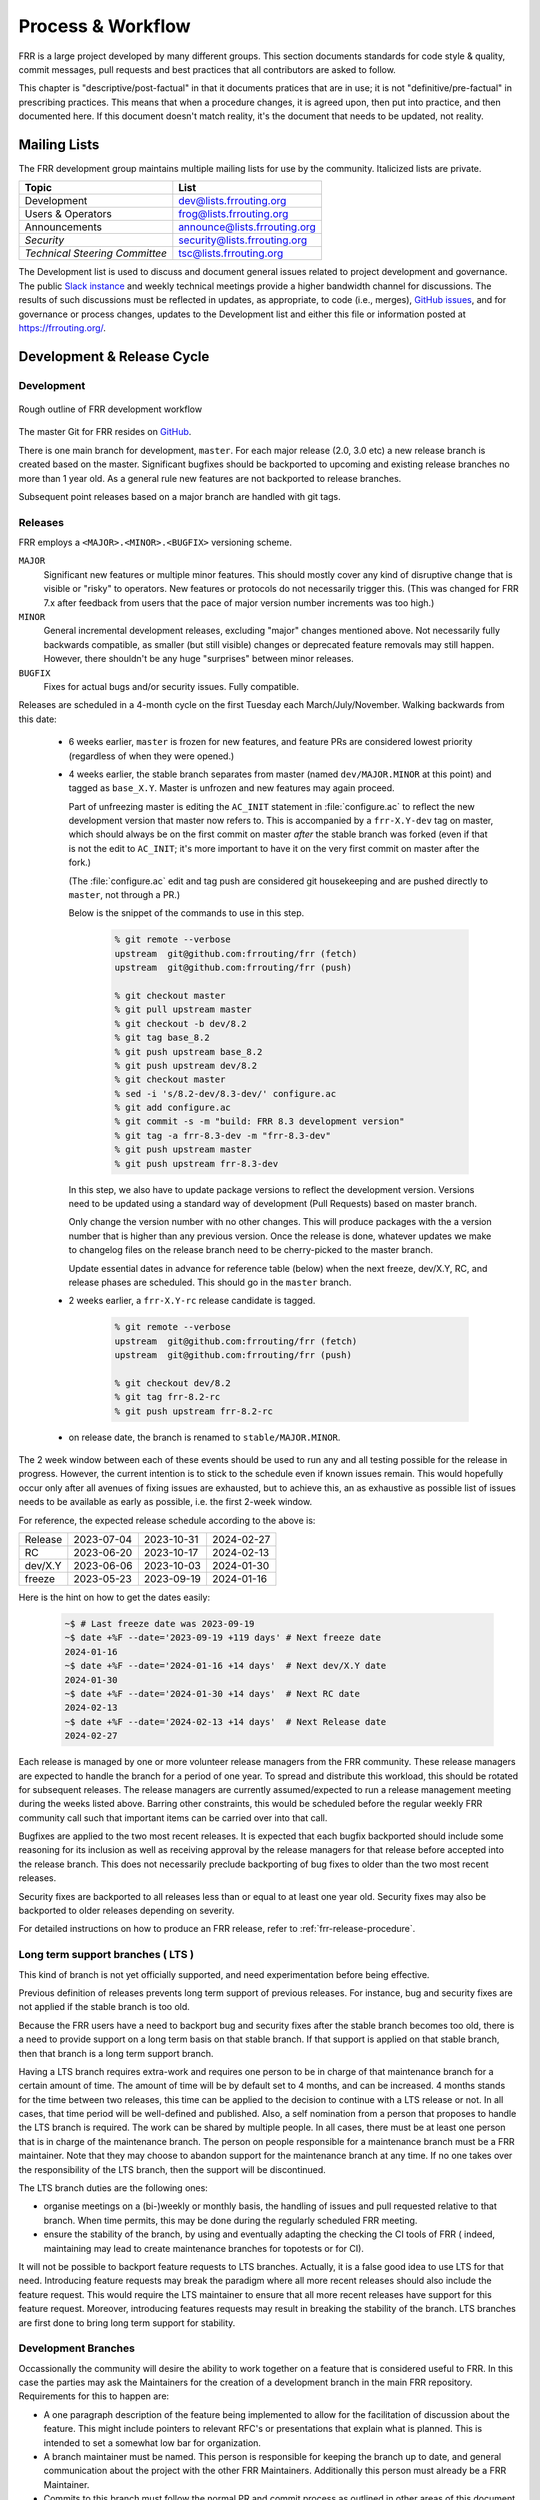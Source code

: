 .. _process-and-workflow:

*******************
Process & Workflow
*******************

.. highlight:: none

FRR is a large project developed by many different groups. This section
documents standards for code style & quality, commit messages, pull requests
and best practices that all contributors are asked to follow.

This chapter is "descriptive/post-factual" in that it documents pratices that
are in use; it is not "definitive/pre-factual" in prescribing practices. This
means that when a procedure changes, it is agreed upon, then put into practice,
and then documented here. If this document doesn't match reality, it's the
document that needs to be updated, not reality.

Mailing Lists
=============

The FRR development group maintains multiple mailing lists for use by the
community. Italicized lists are private.

+----------------------------------+--------------------------------+
| Topic                            | List                           |
+==================================+================================+
| Development                      | dev@lists.frrouting.org        |
+----------------------------------+--------------------------------+
| Users & Operators                | frog@lists.frrouting.org       |
+----------------------------------+--------------------------------+
| Announcements                    | announce@lists.frrouting.org   |
+----------------------------------+--------------------------------+
| *Security*                       | security@lists.frrouting.org   |
+----------------------------------+--------------------------------+
| *Technical Steering Committee*   | tsc@lists.frrouting.org        |
+----------------------------------+--------------------------------+

The Development list is used to discuss and document general issues related to
project development and governance. The public
`Slack instance <https://frrouting.slack.com>`_ and weekly technical meetings
provide a higher bandwidth channel for discussions.  The results of such
discussions must be reflected in updates, as appropriate, to code (i.e.,
merges), `GitHub issues`_, and for governance or process changes, updates to
the Development list and either this file or information posted at
https://frrouting.org/.

Development & Release Cycle
===========================

Development
-----------

.. figure:: ../figures/git_branches.png
   :align: center
   :scale: 55%
   :alt: Merging Git branches into a central trunk

   Rough outline of FRR development workflow

The master Git for FRR resides on `GitHub`_.

There is one main branch for development, ``master``. For each major release
(2.0, 3.0 etc) a new release branch is created based on the master. Significant
bugfixes should be backported to upcoming and existing release branches no more
than 1 year old. As a general rule new features are not backported to release
branches.

Subsequent point releases based on a major branch are handled with git tags.

Releases
--------
FRR employs a ``<MAJOR>.<MINOR>.<BUGFIX>`` versioning scheme.

``MAJOR``
   Significant new features or multiple minor features. This should mostly
   cover any kind of disruptive change that is visible or "risky" to operators.
   New features or protocols do not necessarily trigger this. (This was changed
   for FRR 7.x after feedback from users that the pace of major version number
   increments was too high.)

``MINOR``
   General incremental development releases, excluding "major" changes
   mentioned above.  Not necessarily fully backwards compatible, as smaller
   (but still visible) changes or deprecated feature removals may still happen.
   However, there shouldn't be any huge "surprises" between minor releases.

``BUGFIX``
   Fixes for actual bugs and/or security issues.  Fully compatible.

Releases are scheduled in a 4-month cycle on the first Tuesday each
March/July/November.  Walking backwards from this date:

 - 6 weeks earlier, ``master`` is frozen for new features, and feature PRs
   are considered lowest priority (regardless of when they were opened.)

 - 4 weeks earlier, the stable branch separates from master (named
   ``dev/MAJOR.MINOR`` at this point) and tagged as ``base_X.Y``.
   Master is unfrozen and new features may again proceed.

   Part of unfreezing master is editing the ``AC_INIT`` statement in
   :file:`configure.ac` to reflect the new development version that master
   now refers to.  This is accompanied by a ``frr-X.Y-dev`` tag on master,
   which should always be on the first commit on master *after* the stable
   branch was forked (even if that is not the edit to ``AC_INIT``; it's more
   important to have it on the very first commit on master after the fork.)

   (The :file:`configure.ac` edit and tag push are considered git housekeeping
   and are pushed directly to ``master``, not through a PR.)

   Below is the snippet of the commands to use in this step.

     .. code-block:: console

        % git remote --verbose
        upstream  git@github.com:frrouting/frr (fetch)
        upstream  git@github.com:frrouting/frr (push)

        % git checkout master
        % git pull upstream master
        % git checkout -b dev/8.2
        % git tag base_8.2
        % git push upstream base_8.2
        % git push upstream dev/8.2
        % git checkout master
        % sed -i 's/8.2-dev/8.3-dev/' configure.ac
        % git add configure.ac
        % git commit -s -m "build: FRR 8.3 development version"
        % git tag -a frr-8.3-dev -m "frr-8.3-dev"
        % git push upstream master
        % git push upstream frr-8.3-dev

   In this step, we also have to update package versions to reflect
   the development version. Versions need to be updated using
   a standard way of development (Pull Requests) based on master branch.

   Only change the version number with no other changes. This will produce
   packages with the a version number that is higher than any previous
   version. Once the release is done, whatever updates we make to changelog
   files on the release branch need to be cherry-picked to the master branch.

   Update essential dates in advance for reference table (below) when
   the next freeze, dev/X.Y, RC, and release phases are scheduled. This should
   go in the ``master`` branch.

 - 2 weeks earlier, a ``frr-X.Y-rc`` release candidate is tagged.

     .. code-block:: console

        % git remote --verbose
        upstream  git@github.com:frrouting/frr (fetch)
        upstream  git@github.com:frrouting/frr (push)

        % git checkout dev/8.2
        % git tag frr-8.2-rc
        % git push upstream frr-8.2-rc

 - on release date, the branch is renamed to ``stable/MAJOR.MINOR``.

The 2 week window between each of these events should be used to run any and
all testing possible for the release in progress.  However, the current
intention is to stick to the schedule even if known issues remain.  This would
hopefully occur only after all avenues of fixing issues are exhausted, but to
achieve this, an as exhaustive as possible list of issues needs to be available
as early as possible, i.e. the first 2-week window.

For reference, the expected release schedule according to the above is:

+---------+------------+------------+------------+
| Release | 2023-07-04 | 2023-10-31 | 2024-02-27 |
+---------+------------+------------+------------+
| RC      | 2023-06-20 | 2023-10-17 | 2024-02-13 |
+---------+------------+------------+------------+
| dev/X.Y | 2023-06-06 | 2023-10-03 | 2024-01-30 |
+---------+------------+------------+------------+
| freeze  | 2023-05-23 | 2023-09-19 | 2024-01-16 |
+---------+------------+------------+------------+

Here is the hint on how to get the dates easily:

   .. code-block:: console

      ~$ # Last freeze date was 2023-09-19
      ~$ date +%F --date='2023-09-19 +119 days' # Next freeze date
      2024-01-16
      ~$ date +%F --date='2024-01-16 +14 days'  # Next dev/X.Y date
      2024-01-30
      ~$ date +%F --date='2024-01-30 +14 days'  # Next RC date
      2024-02-13
      ~$ date +%F --date='2024-02-13 +14 days'  # Next Release date
      2024-02-27

Each release is managed by one or more volunteer release managers from the FRR
community.  These release managers are expected to handle the branch for a period
of one year.  To spread and distribute this workload, this should be rotated for
subsequent releases.  The release managers are currently assumed/expected to
run a release management meeting during the weeks listed above.  Barring other
constraints, this would be scheduled before the regular weekly FRR community
call such that important items can be carried over into that call.

Bugfixes are applied to the two most recent releases.  It is expected that
each bugfix backported should include some reasoning for its inclusion
as well as receiving approval by the release managers for that release before
accepted into the release branch.  This does not necessarily preclude backporting of
bug fixes to older than the two most recent releases.

Security fixes are backported to all releases less than or equal to at least one
year old. Security fixes may also be backported to older releases depending on
severity.

For detailed instructions on how to produce an FRR release, refer to
:ref:`frr-release-procedure`.


Long term support branches ( LTS )
-----------------------------------------

This kind of branch is not yet officially supported, and need experimentation
before being effective.

Previous definition of releases prevents long term support of previous releases.
For instance, bug and security fixes are not applied if the stable branch is too
old.

Because the FRR users have a need to backport bug and security fixes after the
stable branch becomes too old, there is a need to provide support on a long term
basis on that stable branch. If that support is applied on that stable branch,
then that branch is a long term support branch.

Having a LTS branch requires extra-work and requires one person to be in charge
of that maintenance branch for a certain amount of time. The amount of time will
be by default set to 4 months, and can be increased. 4 months stands for the time
between two releases, this time can be applied to the decision to continue with a
LTS release or not. In all cases, that time period will be well-defined and
published. Also, a self nomination from a person that proposes to handle the LTS
branch is required. The work can be shared by multiple people. In all cases, there
must be at least one person that is in charge of the maintenance branch. The person
on people responsible for a maintenance branch must be a FRR maintainer. Note that
they may choose to abandon support for the maintenance branch at any time. If
no one takes over the responsibility of the LTS branch, then the support will be
discontinued.

The LTS branch duties are the following ones:

- organise meetings on a (bi-)weekly or monthly basis, the handling of issues
  and pull requested relative to that branch. When time permits, this may be done
  during the regularly scheduled FRR meeting.

- ensure the stability of the branch, by using and eventually adapting the
  checking the CI tools of FRR ( indeed, maintaining may lead to create
  maintenance branches for topotests or for CI).

It will not be possible to backport feature requests to LTS branches. Actually, it
is a false good idea to use LTS for that need. Introducing feature requests may
break the paradigm where all more recent releases should also include the feature
request. This would require the LTS maintainer to ensure that all more recent
releases have support for this feature request. Moreover, introducing features
requests may result in breaking the stability of the branch. LTS branches are first
done to bring long term support for stability.

Development Branches
--------------------

Occassionally the community will desire the ability to work together
on a feature that is considered useful to FRR.  In this case the
parties may ask the Maintainers for the creation of a development
branch in the main FRR repository.  Requirements for this to happen
are:

- A one paragraph description of the feature being implemented to
  allow for the facilitation of discussion about the feature.  This
  might include pointers to relevant RFC's or presentations that
  explain what is planned.  This is intended to set a somewhat
  low bar for organization.
- A branch maintainer must be named.  This person is responsible for
  keeping the branch up to date, and general communication about the
  project with the other FRR Maintainers.  Additionally this person
  must already be a FRR Maintainer.
- Commits to this branch must follow the normal PR and commit process
  as outlined in other areas of this document.  The goal of this is
  to prevent the current state where large features are submitted
  and are so large they are difficult to review.

After a development branch has completed the work together, a final
review can be made and the branch merged into master.  If a development
branch is becomes un-maintained or not being actively worked on after
three months then the Maintainers can decide to remove the branch.

Debian Branches
---------------

The Debian project contains "official" packages for FRR.  While FRR
Maintainers may participate in creating these, it is entirely the Debian
project's decision what to ship and how to work on this.

As a courtesy and for FRR's benefit, this packaging work is currently visible
in git branches named ``debian/*`` on the main FRR git repository.  These
branches are for the exclusive use by people involved in Debian packaging work
for FRR.  Direct commit access may be handed out and FRR git rules (review,
testing, etc.) do not apply.  Do not push to these branches without talking
to the people noted under ``Maintainer:`` and ``Uploaders:`` in
``debian/control`` on the target branch -- even if you are a FRR Maintainer.

Changelog
---------
The changelog will be the base for the release notes. A changelog entry for
your changes is usually not required and will be added based on your commit
messages by the maintainers. However, you are free to include an update to the
changelog with some better description.

Accords: non-code community consensus
=====================================

The FRR repository has a place for "accords" - these are items of
consideration for FRR that influence how we work as a community, but either
haven't resulted in code *yet*, or may *never* result in code being written.
They are placed in the ``doc/accords/`` directory.

The general idea is to simply pass small blurbs of text through our normal PR
procedures, giving them the same visibility, comment and review mechanisms as
code PRs - and changing them later is another PR.  Please refer to the README
file in ``doc/accords/`` for further details.  The file names of items in that
directory are hopefully helpful in determining whether some of them might be
relevant to your work.

Submitting Patches and Enhancements
===================================

FRR accepts patches using GitHub pull requests.

The base branch for new contributions and non-critical bug fixes should be
``master``. Please ensure your pull request is based on this branch when you
submit it.

Code submitted by pull request will be automatically tested by one or more CI
systems. Once the automated tests succeed, other developers will review your
code for quality and correctness. After any concerns are resolved, your code
will be merged into the branch it was submitted against.

The title of the pull request should provide a high level technical
summary of the included patches.  The description should provide
additional details that will help the reviewer to understand the context
of the included patches.

Squash commits
--------------

Before merging make sure a PR has squashed the following kinds of commits:

- Fixes/review feedback
- Typos
- Merges and rebases
- Work in progress

This helps to automatically generate human-readable changelog messages.

Commit Guidelines
-----------------

There is a built-in commit linter. Basic rules:

- Commit messages must be prefixed with the name of the changed subsystem, followed
  by a colon and a space and start with an imperative verb.

   `Check <https://github.com/FRRouting/frr/tree/master/.github/commitlint.config.js>`_ all
   the supported subsystems.

- Commit messages must not end with a period ``.``

Why was my pull request closed?
-------------------------------

Pull requests older than 180 days will be closed. Exceptions can be made for
pull requests that have active review comments, or that are awaiting other
dependent pull requests. Closed pull requests are easy to recreate, and little
work is lost by closing a pull request that subsequently needs to be reopened.

We want to limit the total number of pull requests in flight to:

- Maintain a clean project
- Remove old pull requests that would be difficult to rebase as the underlying code has changed over time
- Encourage code velocity

.. _license-for-contributions:

License for Contributions
-------------------------
FRR is under a “GPLv2 or later” license. Any code submitted must be released
under the same license (preferred) or any license which allows redistribution
under this GPLv2 license (eg MIT License).
It is forbidden to push any code that prevents from using GPLv3 license. This
becomes a community rule, as FRR produces binaries that links with Apache 2.0
libraries. Apache 2.0 and GPLv2 license are incompatible, if put together.
Please see `<http://www.apache.org/licenses/GPL-compatibility.html>`_ for
more information. This rule guarantees the user to distribute FRR binary code
without any licensing issues.

Pre-submission Checklist
------------------------
-  Format code (see `Code Formatting <#code-formatting>`__)
-  Verify and acknowledge license (see :ref:`license-for-contributions`)
-  Ensure you have properly signed off (see :ref:`signing-off`)
-  Test building with various configurations:

   -  ``buildtest.sh``

-  Verify building source distribution:

   -  ``make dist`` (and try rebuilding from the resulting tar file)

-  Run unit tests:

   -  ``make test``

- In the case of a major new feature or other significant change, document
  plans for continued maintenance of the feature.  In addition it is a
  requirement that automated testing must be written that exercises
  the new feature within our existing CI infrastructure.  Also the
  addition of automated testing to cover any pull request is encouraged.

- All new code must use the current latest version of acceptable code.

   - If a daemon is converted to YANG, then new code must use YANG.
   - DEFPY's must be used for new cli
   - Typesafe lists must be used
   - printf formatting changes must be used

.. _signing-off:

Signing Off
-----------
Code submitted to FRR must be signed off. We have the same requirements for
using the signed-off-by process as the Linux kernel. In short, you must include
a ``Signed-off-by`` tag in every patch.

An easy way to do this is to use ``git commit -s`` where ``-s`` will automatically
append a signed-off line to the end of your commit message. Also, if you commit
and forgot to add the line you can use ``git commit --amend -s`` to add the
signed-off line to the last commit.

``Signed-off-by`` is a developer's certification that they have the right to
submit the patch for inclusion into the project. It is an agreement to the
:ref:`Developer's Certificate of Origin <developers-certificate-of-origin>`.
Code without a proper ``Signed-off-by`` line cannot and will not be merged.

If you are unfamiliar with this process, you should read the
`official policy at kernel.org <https://www.kernel.org/doc/html/latest/process/submitting-patches.html>`_.
You might also find
`this article <http://www.linuxfoundation.org/content/how-participate-linux-community-0>`_
about participating in the Linux community on the Linux Foundation website to
be a helpful resource.

.. _developers-certificate-of-origin:

In short, when you sign off on a commit, you assert your agreement to all of
the following::

   Developer's Certificate of Origin 1.1

   By making a contribution to this project, I certify that:

   (a) The contribution was created in whole or in part by me and I
       have the right to submit it under the open source license
       indicated in the file; or

   (b) The contribution is based upon previous work that, to the best
       of my knowledge, is covered under an appropriate open source
       license and I have the right under that license to submit that
       work with modifications, whether created in whole or in part by
       me, under the same open source license (unless I am permitted to
       submit under a different license), as indicated in the file; or

   (c) The contribution was provided directly to me by some other
       person who certified (a), (b) or (c) and I have not modified it.

   (d) I understand and agree that this project and the contribution
       are public and that a record of the contribution (including all
       personal information I submit with it, including my sign-off) is
       maintained indefinitely and may be redistributed consistent with
       this project or the open source license(s) involved.

After Submitting Your Changes
-----------------------------

-  Watch for Continuous Integration (CI) test results

   -  You should automatically receive an email with the test results
      within less than 2 hrs of the submission. If you don’t get the
      email, then check status on the GitHub pull request.
   -  Please notify the development mailing list if you think something
      doesn't work.

-  If the tests failed:

   -  In general, expect the community to ignore the submission until
      the tests pass.
   -  It is up to you to fix and resubmit.

      -  This includes fixing existing unit (“make test”) tests if your
         changes broke or changed them.
      -  It also includes fixing distribution packages for the failing
         platforms (ie if new libraries are required).
      -  Feel free to ask for help on the development list.

   -  Go back to the submission process and repeat until the tests pass.

-  If the tests pass:

   -  Wait for reviewers. Someone will review your code or be assigned
      to review your code.
   -  Respond to any comments or concerns the reviewer has.  Use e-mail or
      add a comment via github to respond or to let the reviewer know how
      their comment or concern is addressed.
   -  An author must never delete or manually dismiss someone else's comments
      or review.  (A review may be overridden by agreement in the weekly
      technical meeting.)
   -  When you have addressed someone's review comments, please click the
      "re-request review" button (in the top-right corner of the PR page, next
      to the reviewer's name, an icon that looks like "reload")
   -  The responsibility for keeping a PR moving rests with the author at
      least as long as there are either negative CI results or negative review
      comments.  If you forget to mark a review comment as addressed (by
      clicking re-request review), the reviewer may very well not notice and
      won't come back to your PR.
   -  Automatically generated comments, e.g., those generated by CI systems,
      may be deleted by authors and others when such comments are not the most
      recent results from that automated comment source.
   -  After all comments and concerns are addressed, expect your patch
      to be merged.

-  Watch out for questions on the mailing list. At this time there will
   be a manual code review and further (longer) tests by various
   community members.
-  Your submission is done once it is merged to the master branch.

Programming Languages, Tools and Libraries
==========================================

The core of FRR is written in C (gcc or clang supported) and makes
use of GNU compiler extensions. Additionally, the CLI generation
tool, `clippy`, requires Python. A few other non-essential scripts are
implemented in Perl and Python. FRR requires the following tools
to build distribution packages: automake, autoconf, texinfo, libtool and
gawk and various libraries (i.e. libpam and libjson-c).

If your contribution requires a new library or other tool, then please
highlight this in your description of the change. Also make sure it’s
supported by all FRR platform OSes or provide a way to build
without the library (potentially without the new feature) on the other
platforms.

Documentation should be written in reStructuredText. Sphinx extensions may be
utilized but pure ReST is preferred where possible. See
:ref:`documentation`.

Use of C++
----------

While C++ is not accepted for core components of FRR, extensions, modules or
other distinct components may want to use C++ and include FRR header files.
There is no requirement on contributors to work to retain C++ compatibility,
but fixes for C++ compatibility are welcome.

This implies that the burden of work to keep C++ compatibility is placed with
the people who need it, and they may provide it at their leisure to the extent
it is useful to them.  So, if only a subset of header files, or even parts of
a header file are made available to C++, this is perfectly fine.

Code Reviews
============

Code quality is paramount for any large program. Consequently we require
reviews of all submitted patches by at least one person other than the
submitter before the patch is merged.

Because of the nature of the software, FRR's maintainer list (i.e. those with
commit permissions) tends to contain employees / members of various
organizations. In order to prevent conflicts of interest, we use an honor
system in which submissions from an individual representing one company should
be merged by someone unaffiliated with that company.

Guidelines for code review
--------------------------

- As a rule of thumb, the depth of the review should be proportional to the
  scope and / or impact of the patch.

- Anyone may review a patch.

- When using GitHub reviews, marking "Approve" on a code review indicates
  willingness to merge the PR.

- For individuals with merge rights, marking "Changes requested" is equivalent
  to a NAK.

- For a PR you marked with "Changes requested", please respond to updates in a
  timely manner to avoid impeding the flow of development.

- Rejected or obsolete PRs are generally closed by the submitter based
  on requests and/or agreement captured in a PR comment.  The comment
  may originate with a reviewer or document agreement reached on Slack,
  the Development mailing list, or the weekly technical meeting.

- Reviewers may ask for new automated testing if they feel that the
  code change is large enough/significant enough to warrant such
  a requirement.

For project members with merge permissions, the following patterns have
emerged:

- a PR with any reviews requesting changes may not be merged.

- a PR with any negative CI result may not be merged.

- an open "yellow" review mark ("review requested, but not done") should be
  given some time (a few days up to weeks, depending on the size of the PR),
  but is not a merge blocker.

- a "textbubble" review mark ("review comments, but not positive/negative")
  should be read through but is not a merge blocker.

- non-trivial PRs are generally given some time (again depending on the size)
  for people to mark an interest in reviewing.  Trivial PRs may be merged
  immediately when CI is green.


Coding Practices & Style
========================

Commit messages
---------------

Commit messages should be formatted in the same way as Linux kernel
commit messages. The format is roughly::

    dir: short summary

    extended summary

``dir`` should be the top level source directory under which the change was
made. For example, a change in :file:`bgpd/rfapi` would be formatted as::

   bgpd: short summary

   ...

The first line should be no longer than 50 characters. Subsequent lines should
be wrapped to 72 characters.

The purpose of commit messages is to briefly summarize what the commit is
changing. Therefore, the extended summary portion should be in the form of an
English paragraph. Brief examples of program output are acceptable but if
present should be short (on the order of 10 lines) and clearly demonstrate what
has changed. The goal should be that someone with only passing familiarity with
the code in question can understand what is being changed.

Commit messages consisting entirely of program output are *unacceptable*. These
do not describe the behavior changed. For example, putting VTYSH output or the
result of test runs as the sole content of commit messages is unacceptable.

You must also sign off on your commit.

.. seealso:: :ref:`signing-off`


Source File Header
------------------

New files must have a copyright header (see :ref:`license-for-contributions`
above) added to the file. The header should be:

.. code-block:: c

    // SPDX-License-Identifier: GPL-2.0-or-later
    /*
     * Title/Function of file
     * Copyright (C) YEAR  Author’s Name
     */

    #include <zebra.h>

A ``SPDX-License-Identifier`` header is required in all source files, i.e.
``.c``, ``.h``, ``.cpp`` and ``.py`` files.  The license boilerplate should be
removed in these files.  Some existing files are missing this header, this is
slowly being fixed.

A ``SPDX-License-Identifier`` header *and* the full license boilerplate is
required in schema definition files, i.e. ``.yang`` and ``.proto``.  The
rationale for this is that these files are likely to be individually copied to
places outside FRR, and having only the SPDX header would become a "dangling
pointer".

.. warning::

   **DO NOT REMOVE A "Copyright" LINE OR AUTHOR NAME, EVER.**

   **DO NOT APPLY AN SPDX HEADER WHEN THE LICENSE IS UNCLEAR, UNLESS YOU HAVE
   CHECKED WITH *ALL* SIGNIFICANT AUTHORS.**

Please to keep ``#include <zebra.h>``.  The absolute first header included in
any C file **must** be either ``zebra.h`` or ``config.h`` (with HAVE_CONFIG_H
guard.)


Adding Copyright Claims to Existing Files
-----------------------------------------

When adding copyright claims for modifications to an existing file, please
add a ``Portions:`` section as shown below. If this section already exists, add
your new claim at the end of the list.

.. code-block:: c

    /*
     * Title/Function of file
     * Copyright (C) YEAR  Author’s Name
     * Portions:
     *     Copyright (C) 2010 Entity A ....
     *     Copyright (C) 2016 Your name [optional brief change description]
     * ...
     */

Defensive coding requirements
-----------------------------

In general, code submitted into FRR will be rejected if it uses unsafe
programming practices.  While there is no enforced overall ruleset, the
following requirements have achieved consensus:

- ``strcpy``, ``strcat`` and ``sprintf`` are unacceptable without exception.
  Use ``strlcpy``, ``strlcat`` and ``snprintf`` instead.  (Rationale:  even if
  you know the operation cannot overflow the buffer, a future code change may
  inadvertedly introduce an overflow.)

- buffer size arguments, particularly to ``strlcpy`` and ``snprintf``, must
  use ``sizeof()`` whereever possible.  Particularly, do not use a size
  constant in these cases.  (Rationale:  changing a buffer to another size
  constant may leave the write operations on a now-incorrect size limit.)

- For stack allocated structs and arrays that should be zero initialized,
  prefer initializer expressions over ``memset()`` wherever possible. This
  helps prevent ``memset()`` calls being missed in branches, and eliminates the
  error class of an incorrect ``size`` argument to ``memset()``.

  For example, instead of:

  .. code-block:: c

     struct foo mystruct;
     ...
     memset(&mystruct, 0x00, sizeof(struct foo));

  Prefer:

  .. code-block:: c

     struct foo mystruct = {};

- Do not zero initialize stack allocated values that must be initialized with a
  nonzero value in order to be used. This way the compiler and memory checking
  tools can catch uninitialized value use that would otherwise be suppressed by
  the (incorrect) zero initialization.

- Usage of ``system()`` or other c library routines that cause signals to
  possibly be ignored are not allowed.  This includes the ``fork()`` and
  ``execXX`` call patterns, which is actually what system() does underneath
  the covers.  This pattern causes the system shutdown to never work properly
  as the SIGINT sent is never received.  It is better to just prohibit code
  that does this instead of having to debug shutdown issues again.

Other than these specific rules, coding practices from the Linux kernel as
well as CERT or MISRA C guidelines may provide useful input on safe C code.
However, these rules are not applied as-is;  some of them expressly collide
with established practice.


Container implementations
^^^^^^^^^^^^^^^^^^^^^^^^^

In particular to gain defensive coding benefits from better compiler type
checks, there is a set of replacement container data structures to be found
in :file:`lib/typesafe.h`.  They're documented under :ref:`lists`.

Unfortunately, the FRR codebase is quite large, and migrating existing code to
use these new structures is a tedious and far-reaching process (even if it
can be automated with coccinelle, the patches would touch whole swaths of code
and create tons of merge conflicts for ongoing work.)  Therefore, little
existing code has been migrated.

However, both **new code and refactors of existing code should use the new
containers**.  If there are any reasons this can't be done, please work to
remove these reasons (e.g. by adding necessary features to the new containers)
rather than falling back to the old code.

In order of likelyhood of removal, these are the old containers:

- :file:`nhrpd/list.*`, ``hlist_*`` ⇒ ``DECLARE_LIST``
- :file:`nhrpd/list.*`, ``list_*`` ⇒ ``DECLARE_DLIST``
- :file:`lib/skiplist.*`, ``skiplist_*`` ⇒ ``DECLARE_SKIPLIST``
- :file:`lib/*_queue.h` (BSD), ``SLIST_*`` ⇒ ``DECLARE_LIST``
- :file:`lib/*_queue.h` (BSD), ``LIST_*`` ⇒ ``DECLARE_DLIST``
- :file:`lib/*_queue.h` (BSD), ``STAILQ_*`` ⇒ ``DECLARE_LIST``
- :file:`lib/*_queue.h` (BSD), ``TAILQ_*`` ⇒ ``DECLARE_DLIST``
- :file:`lib/hash.*`, ``hash_*`` ⇒ ``DECLARE_HASH``
- :file:`lib/linklist.*`, ``list_*`` ⇒ ``DECLARE_DLIST``
- open-coded linked lists ⇒ ``DECLARE_LIST``/``DECLARE_DLIST``


Code Formatting
---------------

C Code
^^^^^^

For C code, FRR uses Linux kernel style except where noted below. Code which
does not comply with these style guidelines will not be accepted.

The project provides multiple tools to allow you to correctly style your code
as painlessly as possible, primarily built around ``clang-format``.

clang-format
   In the project root there is a :file:`.clang-format` configuration file
   which can be used with the ``clang-format`` source formatter tool from the
   LLVM project. Most of the time, this is the easiest and smartest tool to
   use. It can be run in a variety of ways. If you point it at a C source file
   or directory of source files, it will format all of them. In the LLVM source
   tree there are scripts that allow you to integrate it with ``git``, ``vim``
   and ``emacs``, and there are third-party plugins for other editors. The
   ``git`` integration is particularly useful; suppose you have some changes in
   your git index. Then, with the integration installed, you can do the
   following:

   ::

      git clang-format

   This will format *only* the changes present in your index. If you have just
   made a few commits and would like to correctly style only the changes made
   in those commits, you can use the following syntax:

   ::

      git clang-format HEAD~X

   Where X is one more than the number of commits back from the tip of your
   branch you would like ``clang-format`` to look at (similar to specifying the
   target for a rebase).

   The ``vim`` plugin is particularly useful. It allows you to select lines in
   visual line mode and press a key binding to invoke ``clang-format`` on only
   those lines.

   When using ``clang-format``, it is recommended to use the latest version.
   Each consecutive version generally has better handling of various edge
   cases. You may notice on occasion that two consecutive runs of
   ``clang-format`` over the same code may result in changes being made on the
   second run. This is an unfortunate artifact of the tool. Please check with
   the kernel style guide if in doubt.

   One stylistic problem with the FRR codebase is the use of ``DEFUN`` macros
   for defining CLI commands. ``clang-format`` will happily format these macro
   invocations, but the result is often unsightly and difficult to read.
   Consequently, FRR takes a more relaxed position with how these are
   formatted. In general you should lean towards using the style exemplified in
   the section on :ref:`command-line-interface`. Because ``clang-format``
   mangles this style, there is a Python script named ``tools/indent.py`` that
   wraps ``clang-format`` and handles ``DEFUN`` macros as well as some other
   edge cases specific to FRR. If you are submitting a new file, it is
   recommended to run that script over the new file, preferably after ensuring
   that the latest stable release of ``clang-format`` is in your ``PATH``.

   Documentation on ``clang-format`` and its various integrations is maintained
   on the LLVM website.

   https://clang.llvm.org/docs/ClangFormat.html

checkpatch.sh
checkpatch.pl

   In the Linux kernel source tree there is a Perl script used to check
   incoming patches for style errors. FRR uses a shell script front end and an
   adapted version of the perl script for the same purpose. These scripts can
   be found at :file:`tools/checkpatch.sh` and :file:`tools/checkpatch.pl`.
   This script takes a git-formatted diff or patch file, applies it to a clean
   FRR tree, and inspects the result to catch potential style errors. Running
   this script on your patches before submission is highly recommended. The CI
   system runs this script as well and will comment on the PR with the results
   if style errors are found.

   It is run like this::

      ./checkpatch.sh <patch> <tree>

   Reports are generated on ``stderr`` and the exit code indicates whether
   issues were found (2, 1) or not (0).

   Where ``<patch>`` is the path to the diff or patch file and ``<tree>`` is
   the path to your FRR source tree. The tree should be on the branch that you
   intend to submit the patch against. The script will make a best-effort
   attempt to save the state of your working tree and index before applying the
   patch, and to restore it when it is done, but it is still recommended that
   you have a clean working tree as the script does perform a hard reset on
   your tree during its run.

   The script reports two classes of issues, namely WARNINGs and ERRORs. Please
   pay attention to both of them. The script will generally report WARNINGs
   where it cannot be 100% sure that a particular issue is real. In most cases
   WARNINGs indicate an issue that needs to be fixed. Sometimes the script will
   report false positives; these will be handled in code review on a
   case-by-case basis. Since the script only looks at changed lines,
   occasionally changing one part of a line can cause the script to report a
   style issue already present on that line that is unrelated to the change.
   When convenient it is preferred that these be cleaned up inline, but this is
   not required.

   In general, a developer should heed the information reported by checkpatch.
   However, some flexibility is needed for cases where human judgement yields
   better clarity than the script. Accordingly, it may be appropriate to
   ignore some checkpatch.sh warnings per discussion among the submitter(s)
   and reviewer(s) of a change. Misreporting of errors by the script is
   possible. When this occurs, the exception should be handled either by
   patching checkpatch to correct the false error report, or by documenting the
   exception in this document under :ref:`style-exceptions`. If the incorrect
   report is likely to appear again, a checkpatch update is preferred.

   If the script finds one or more WARNINGs it will exit with 1. If it finds
   one or more ERRORs it will exit with 2.

   For convenience the Linux documentation for the :file:`tools/checkpatch.pl`
   script has been included unmodified (i.e., it has not been updated to
   reflect local changes) :doc:`here <checkpatch>`


Please remember that while FRR provides these tools for your convenience,
responsibility for properly formatting your code ultimately lies on the
shoulders of the submitter. As such, it is recommended to double-check the
results of these tools to avoid delays in merging your submission.

In some cases, these tools modify or flag the format in ways that go beyond or
even conflict [#tool_style_conflicts]_ with the canonical documented Linux
kernel style. In these cases, the Linux kernel style takes priority;
non-canonical issues flagged by the tools are not compulsory but rather are
opportunities for discussion among the submitter(s) and reviewer(s) of a change.

**Whitespace changes in untouched parts of the code are not acceptable
in patches that change actual code.** To change/fix formatting issues,
please create a separate patch that only does formatting changes and
nothing else.

Kernel and BSD styles are documented externally:

-  https://www.kernel.org/doc/html/latest/process/coding-style.html
-  http://man.openbsd.org/style

For GNU coding style, use ``indent`` with the following invocation:

::

    indent -nut -nfc1 file_for_submission.c


Historically, FRR used fixed-width integral types that do not exist in any
standard but were defined by most platforms at some point. Officially these
types are not guaranteed to exist. Therefore, please use the fixed-width
integral types introduced in the C99 standard when contributing new code to
FRR. If you need to convert a large amount of code to use the correct types,
there is a shell script in :file:`tools/convert-fixedwidth.sh` that will do the
necessary replacements.

+-----------+--------------------------+
| Incorrect | Correct                  |
+===========+==========================+
| u_int8_t  | uint8_t                  |
+-----------+--------------------------+
| u_int16_t | uint16_t                 |
+-----------+--------------------------+
| u_int32_t | uint32_t                 |
+-----------+--------------------------+
| u_int64_t | uint64_t                 |
+-----------+--------------------------+
| u_char    | uint8_t or unsigned char |
+-----------+--------------------------+
| u_short   | unsigned short           |
+-----------+--------------------------+
| u_int     | unsigned int             |
+-----------+--------------------------+
| u_long    | unsigned long            |
+-----------+--------------------------+

FRR also uses unnamed struct fields, enabled with ``-fms-extensions`` (cf.
https://gcc.gnu.org/onlinedocs/gcc/Unnamed-Fields.html).  The following two
patterns can/should be used where contextually appropriate:

.. code-block:: c

   struct outer {
           struct inner;
   };

.. code-block:: c

   struct outer {
           union {
                   struct inner;
                   struct inner inner_name;
           };
   };


.. _style-exceptions:

Exceptions
""""""""""

FRR project code comes from a variety of sources, so there are some
stylistic exceptions in place. They are organized here by branch.

For ``master``:

BSD coding style applies to:

-  ``ldpd/``

``babeld`` uses, approximately, the following style:

-  K&R style braces
-  Indents are 4 spaces
-  Function return types are on their own line

For ``stable/3.0`` and ``stable/2.0``:

GNU coding style apply to the following parts:

-  ``lib/``
-  ``zebra/``
-  ``bgpd/``
-  ``ospfd/``
-  ``ospf6d/``
-  ``isisd/``
-  ``ripd/``
-  ``ripngd/``
-  ``vtysh/``

BSD coding style applies to:

-  ``ldpd/``


Python Code
^^^^^^^^^^^

Format all Python code with `black <https://github.com/psf/black>`_.

In a line::

   python3 -m black <file.py>

Run this on any Python files you modify before committing.

FRR's Python code has been formatted with black version 19.10b.


YANG
^^^^

FRR uses YANG to define data models for its northbound interface. YANG models
should follow conventions used by the IETF standard models. From a practical
standpoint, this corresponds to the output produced by the ``yanglint`` tool
included in the ``libyang`` project, which is used by FRR to parse and validate
YANG models. You should run the following command on all YANG documents you
write:

.. code-block:: console

   yanglint -f yang <model>

The output of this command should be identical to the input file. The sole
exception to this is comments. ``yanglint`` does not support comments and will
strip them from its output. You may include comments in your YANG documents,
but they should be indented appropriately (use spaces). Where possible,
comments should be eschewed in favor of a suitable ``description`` statement.

In short, a diff between your input file and the output of ``yanglint`` should
either be empty or contain only comments.

Specific Exceptions
^^^^^^^^^^^^^^^^^^^

Most of the time checkpatch errors should be corrected. Occasionally as a group
maintainers will decide to ignore certain stylistic issues. Usually this is
because correcting the issue is not possible without large unrelated code
changes. When an exception is made, if it is unlikely to show up again and
doesn't warrant an update to checkpatch, it is documented here.

+------------------------------------------+---------------------------------------------------------------+
| Issue                                    | Ignore Reason                                                 |
+==========================================+===============================================================+
| DEFPY_HIDDEN, DEFPY_ATTR: complex macros | DEF* macros cannot be wrapped in parentheses without updating |
| should be wrapped in parentheses         | all usages of the macro, which would be highly disruptive.    |
+------------------------------------------+---------------------------------------------------------------+

Types of configurables
----------------------

.. note::

   This entire section essentially just argues to not make configuration
   unnecessarily involved for the user.  Rather than rules, this is more of
   a list of conclusions intended to help make FRR usable for operators.


Almost every feature FRR has comes with its own set of switches and options.
There are several stages at which configuration can be applied.  In order of
preference, these are:

-  at configuration/runtime, through YANG.

   This is the preferred way for all FRR knobs.  Not all daemons and features
   are fully YANGified yet, so in some cases new features cannot rely on a
   YANG interface.  If a daemon already implements a YANG interface (even
   partial), new CLI options must be implemented through a YANG model.

   .. warning::

      Unlike everything else in this section being guidelines with some slack,
      implementing and using a YANG interface for new CLI options in (even
      partially!) YANGified daemons is a hard requirement.


-  at configuration/runtime, through the CLI.

   The "good old" way for all regular configuration.  More involved for users
   to automate *correctly* than YANG.

-  at startup, by loading additional modules.

   If a feature introduces a dependency on additional libraries (e.g. libsnmp,
   rtrlib, etc.), this is the best way to encapsulate the dependency.  Having
   a separate module allows the distribution to create a separate package
   with the extra dependency, so FRR can still be installed without pulling
   everything in.

   A module may also be appropriate if a feature is large and reasonably well
   isolated.  Reducing the amount of running the code is a security benefit,
   so even if there are no new external dependencies, modules can be useful.

   While modules cannot currently be loaded at runtime, this is a tradeoff
   decision that was made to allow modules to change/extend code that is very
   hard to (re)adjust at runtime.  If there is a case for runtime (un)loading
   of modules, this tradeoff can absolutely be reevaluated.

-  at startup, with command line options.

   This interface is only appropriate for options that have an effect very
   early in FRR startup, i.e. before configuration is loaded.  Anything that
   affects configuration load itself should be here, as well as options
   changing the environment FRR runs in.

   If a tunable can be changed at runtime, a command line option is only
   acceptable if the configured value has an effect before configuration is
   loaded (e.g. zebra reads routes from the kernel before loading config, so
   the netlink buffer size is an appropriate command line option.)

-  at compile time, with ``./configure`` options.

   This is the absolute last preference for tunables, since the distribution
   needs to make the decision for the user and/or the user needs to rebuild
   FRR in order to change the option.

   "Good" configure options do one of three things:

   -  set distribution-specific parameters, most prominently all the path
      options.  File system layout is a distribution/packaging choice, so the
      user would hopefully never need to adjust these.

   -  changing toolchain behavior, e.g. instrumentation, warnings,
      optimizations and sanitizers.

   -  enabling/disabling parts of the build, especially if they need
      additional dependencies.  Being able to build only parts of FRR, or
      without some library, is useful.  **The only effect these options should
      have is adding or removing files from the build result.**  If a knob
      in this category causes the same binary to exist in different variants,
      it is likely implemented incorrectly!

      .. note::

         This last guideline is currently ignored by several configure options.
         ``vtysh`` in general depends on the entire list of enabled daemons,
         and options like ``--enable-bgp-vnc`` and ``--enable-ospfapi`` change
         daemons internally.  Consider this more of an "ideal" than a "rule".


Whenever adding new knobs, please try reasonably hard to go up as far as
possible on the above list.  Especially ``./configure`` flags are often enough
the "easy way out" but should be avoided when at all possible.  To a lesser
degree, the same applies to command line options.


Compile-time conditional code
-----------------------------

Many users access FRR via binary packages from 3rd party sources;
compile-time code puts inclusion/exclusion in the hands of the package
maintainer. Please think very carefully before making code conditional
at compile time, as it increases regression testing, maintenance
burdens, and user confusion. In particular, please avoid gratuitous
``--enable-…`` switches to the configure script - in general, code
should be of high quality and in working condition, or it shouldn’t be
in FRR at all.

When code must be compile-time conditional, try have the compiler make
it conditional rather than the C pre-processor so that it will still be
checked by the compiler, even if disabled. For example,

::

    if (SOME_SYMBOL)
          frobnicate();

is preferred to

::

    #ifdef SOME_SYMBOL
    frobnicate ();
    #endif /* SOME_SYMBOL */

Note that the former approach requires ensuring that ``SOME_SYMBOL`` will be
defined (watch your ``AC_DEFINE``\ s).

Debug-guards in code
--------------------

Debugging statements are an important methodology to allow developers to fix
issues found in the code after it has been released. The caveat here is that
the developer must remember that people will be using the code at scale and in
ways that can be unexpected for the original implementor. As such debugs
**MUST** be guarded in such a way that they can be turned off. FRR has the
ability to turn on/off debugs from the CLI and it is expected that the
developer will use this convention to allow control of their debugs.

Custom syntax-like block macros
-------------------------------

FRR uses some macros that behave like the ``for`` or ``if`` C keywords.  These
macros follow these patterns:

- loop-style macros are named ``frr_each_*`` (and ``frr_each``)
- single run macros are named ``frr_with_*``
- to avoid confusion, ``frr_with_*`` macros must always use a ``{ ... }``
  block even if the block only contains one statement.  The ``frr_each``
  constructs are assumed to be well-known enough to use normal ``for`` rules.
- ``break``, ``return`` and ``goto`` all work correctly.  For loop-style
  macros, ``continue`` works correctly too.

Both the ``each`` and ``with`` keywords are inspired by other (more
higher-level) programming languages that provide these constructs.

There are also some older iteration macros, e.g. ``ALL_LIST_ELEMENTS`` and
``FOREACH_AFI_SAFI``.  These macros in some cases do **not** fulfill the above
pattern (e.g. ``break`` does not work in ``FOREACH_AFI_SAFI`` because it
expands to 2 nested loops.)

Static Analysis and Sanitizers
------------------------------
Clang/LLVM and GCC come with a variety of tools that can be used to help find
bugs in FRR.

clang-analyze
   This is a static analyzer that scans the source code looking for patterns
   that are likely to be bugs. The tool is run automatically on pull requests
   as part of CI and new static analysis warnings will be placed in the CI
   results. FRR aims for absolutely zero static analysis errors. While the
   project is not quite there, code that introduces new static analysis errors
   is very unlikely to be merged.

AddressSanitizer
   This is an excellent tool that provides runtime instrumentation for
   detecting memory errors. As part of CI FRR is built with this
   instrumentation and run through a series of tests to look for any results.
   Testing your own code with this tool before submission is encouraged. You
   can enable it by passing::

      --enable-address-sanitizer

   to ``configure``.

ThreadSanitizer
   Similar to AddressSanitizer, this tool provides runtime instrumentation for
   detecting data races. If you are working on or around multithreaded code,
   extensive testing with this instrumtation enabled is *highly* recommended.
   You can enable it by passing::

      --enable-thread-sanitizer

   to ``configure``.

MemorySanitizer
   Similar to AddressSanitizer, this tool provides runtime instrumentation for
   detecting use of uninitialized heap memory. Testing your own code with this
   tool before submission is encouraged. You can enable it by passing::

      --enable-memory-sanitizer

   to ``configure``.

All of the above tools are available in the Clang/LLVM toolchain since 3.4.
AddressSanitizer and ThreadSanitizer are available in recent versions of GCC,
but are no longer actively maintained. MemorySanitizer is not available in GCC.

.. note::

   The different Sanitizers are mostly incompatible with each other.  Please
   refer to GCC/LLVM documentation for details.

frr-format plugin
   This is a GCC plugin provided with FRR that does extended type checks for
   ``%pFX``-style printfrr extensions.  To use this plugin,

   1. install GCC plugin development files, e.g.::

         apt-get install gcc-10-plugin-dev

   2. **before** running ``configure``, compile the plugin with::

         make -C tools/gcc-plugins CXX=g++-10

   (Edit the GCC version to what you're using, it should work for GCC 9 or
   newer.)

   After this, the plugin should be automatically picked up by ``configure``.
   The plugin does not change very frequently, so you can keep it around across
   work on different FRR branches.  After a ``git clean -x``, the ``make`` line
   will need to be run again.  You can also add ``--with-frr-format`` to the
   ``configure`` line to make sure the plugin is used, otherwise if something
   is not set up correctly it might be silently ignored.

   .. warning::

      Do **not** enable this plugin for package/release builds.  It is intended
      for developer/debug builds only.  Since it modifies the compiler, it may
      cause silent corruption of the executable files.

      Using the plugin also changes the string for ``PRI[udx]64`` from the
      system value to ``%L[udx]`` (normally ``%ll[udx]`` or ``%l[udx]``.)

Additionally, the FRR codebase is regularly scanned for static analysis
errors with Coverity and pull request changes are scanned as part of the
Continuous Integration (CI) process. Developers can scan their commits for
Coverity static analysis errors prior to submission using the
``scan-build`` command. To use this command, the ``clang-tools`` package must
be installed. For example, this can be accomplished on Ubuntu with the
``sudo apt-get install clang-tools`` command.  Then, touch the files you want scanned and
invoke the ``scan-build`` command. For example::
  
  cd ~/GitHub/frr
  touch ospfd/ospf_flood.c ospfd/ospf_vty.c ospfd/ospf_opaque.c
  cd build
  scan-build make -j32
     
The results of the scan including any static analysis errors will appear inline.
Additionally, there will a directory in the /tmp containing the Coverity
reports (e.g., scan-build-2023-06-09-120100-473730-1).

Executing non-installed dynamic binaries
----------------------------------------

Since FRR uses the GNU autotools build system, it inherits its shortcomings.
To execute a binary directly from the build tree under a wrapper like
`valgrind`, `gdb` or `strace`, use::

   ./libtool --mode=execute valgrind [--valgrind-opts] zebra/zebra [--zebra-opts]

While replacing valgrind/zebra as needed.  The `libtool` script is found in
the root of the build directory after `./configure` has completed.  Its purpose
is to correctly set up `LD_LIBRARY_PATH` so that libraries from the build tree
are used.  (On some systems, `libtool` is also available from PATH, but this is
not always the case.)

.. _cli-workflow:

CLI changes
-----------

CLI's are a complicated ugly beast. Additions or changes to the CLI should use
a DEFPY to encapsulate one setting as much as is possible.  Additionally as new
DEFPY's are added to the system, documentation should be provided for the new
commands.

Backwards Compatibility
-----------------------

As a general principle, changes to CLI and code in the lib/ directory should be
made in a backwards compatible fashion. This means that changes that are purely
stylistic in nature should be avoided, e.g., renaming an existing macro or
library function name without any functional change. When adding new parameters
to common functions, it is also good to consider if this too should be done in
a backward compatible fashion, e.g., by preserving the old form in addition to
adding the new form.

This is not to say that minor or even major functional changes to CLI and
common code should be avoided, but rather that the benefit gained from a change
should be weighed against the added cost/complexity to existing code. Also,
that when making such changes, it is good to preserve compatibility when
possible to do so without introducing maintenance overhead/cost. It is also
important to keep in mind, existing code includes code that may reside in
private repositories (and is yet to be submitted) or code that has yet to be
migrated from Quagga to FRR.

That said, compatibility measures can (and should) be removed when either:

-  they become a significant burden, e.g. when data structures change and the
   compatibility measure would need a complex adaptation layer or becomes
   flat-out impossible
-  some measure of time (dependent on the specific case) has passed, so that
   the compatibility grace period is considered expired.

For CLI commands, the deprecation period is 1 year.

In all cases, compatibility pieces should be marked with compiler/preprocessor
annotations to print warnings at compile time, pointing to the appropriate
update path. A ``-Werror`` build should fail if compatibility bits are used. To
avoid compilation issues in released code, such compiler/preprocessor
annotations must be ignored non-development branches. For example:

.. code-block:: c

   #if CONFDATE > 20180403
   CPP_NOTICE("Use of <XYZ> is deprecated, please use <ABC>")
   #endif

Preferably, the shell script :file:`tools/fixup-deprecated.py` will be
updated along with making non-backwards compatible code changes, or an
alternate script should be introduced, to update the code to match the
change.  When the script is updated, there is no need to preserve the
deprecated code. Note that this does not apply to user interface
changes, just internal code, macros and libraries.

Miscellaneous
-------------

When in doubt, follow the guidelines in the Linux kernel style guide, or ask on
the development mailing list / public Slack instance.

JSON Output
^^^^^^^^^^^

New JSON output in FRR needs to be backed by schema, in particular a YANG model.
When adding new JSON, first search for an existing YANG model, either in FRR or
a standard model (e.g., IETF) and use that model as the basis for any JSON
structure and *especially* for key names and canonical values formats.

If no YANG model exists to support the JSON then an FRR YANG model needs to be
added to or created to support the JSON format.

* All JSON keys are to be ``camelCased``, with no spaces. YANG modules almost
  always use ``kebab-case`` (i.e., all lower case with hyphens to separate
  words), so these identifiers need to be mapped to ``camelCase`` by removing
  the hyphen (or symbol) and capitalizing the following letter, for
  example "router-id" becomes "routerId"
* Commands which output JSON should produce ``{}`` if they have nothing to
  display
* In general JSON commands include a ``json`` keyword typically at the end of
  the CLI command (e.g., ``show ip ospf json``)

Use of const
^^^^^^^^^^^^

Please consider using ``const`` when possible: it's a useful hint to
callers about the limits to side-effects from your apis, and it makes
it possible to use your apis in paths that involve ``const``
objects. If you encounter existing apis that *could* be ``const``,
consider including changes in your own pull-request.

Help with specific warnings
^^^^^^^^^^^^^^^^^^^^^^^^^^^

FRR's configure script enables a whole batch of extra warnings, some of which
may not be obvious in how to fix.  Here are some notes on specific warnings:

* ``-Wstrict-prototypes``:  you probably just forgot the ``void`` in a function
  declaration with no parameters, i.e. ``static void foo() {...}`` rather than
  ``static void foo(void) {...}``.

  Without the ``void``, in C, it's a function with *unspecified* parameters
  (and varargs calling convention.)  This is a notable difference to C++, where
  the ``void`` is optional and an empty parameter list means no parameters.

* ``"strict match required"`` from the frr-format plugin:  check if you are
  using a cast in a printf parameter list.  The frr-format plugin cannot
  access correct full type information for casts like
  ``printfrr(..., (uint64_t)something, ...)`` and will print incorrect
  warnings particularly if ``uint64_t``, ``size_t`` or ``ptrdiff_t`` are
  involved.  The problem is *not* triggered with a variable or function return
  value of the exact same type (without a cast).

  Since these cases are very rare, community consensus is to just work around
  the warning even though the code might be correct.  If you are running into
  this, your options are:

  1. try to avoid the cast altogether, maybe using a different printf format
     specifier (e.g. ``%lu`` instead of ``%zu`` or ``PRIu64``).
  2. fix the type(s) of the function/variable/struct member being printed
  3. create a temporary variable with the value and print that without a cast
     (this is the last resort and was not necessary anywhere so far.)


.. _documentation:

Documentation
=============

FRR uses Sphinx+RST as its documentation system. The document you are currently
reading was generated by Sphinx from RST source in
:file:`doc/developer/workflow.rst`. The documentation is structured as follows:

+-----------------------+-------------------------------------------+
| Directory             | Contents                                  |
+=======================+===========================================+
| :file:`doc/user`      | User documentation; configuration guides; |
|                       | protocol overviews                        |
+-----------------------+-------------------------------------------+
| :file:`doc/developer` | Developer's documentation; API specs;     |
|                       | datastructures; architecture overviews;   |
|                       | project management procedure              |
+-----------------------+-------------------------------------------+
| :file:`doc/manpages`  | Source for manpages                       |
+-----------------------+-------------------------------------------+
| :file:`doc/figures`   | Images and diagrams                       |
+-----------------------+-------------------------------------------+
| :file:`doc/extra`     | Miscellaneous Sphinx extensions, scripts, |
|                       | customizations, etc.                      |
+-----------------------+-------------------------------------------+

Each of these directories, with the exception of :file:`doc/figures` and
:file:`doc/extra`, contains a Sphinx-generated Makefile and configuration
script :file:`conf.py` used to set various document parameters. The makefile
can be used for a variety of targets; invoke `make help` in any of these
directories for a listing of available output formats. For convenience, there
is a top-level :file:`Makefile.am` that has targets for PDF and HTML
documentation for both developer and user documentation, respectively. That
makefile is also responsible for building manual pages packed with distribution
builds.

Indent and styling should follow existing conventions:

- 3 spaces for indents under directives
- Cross references may contain only lowercase alphanumeric characters and
  hyphens ('-')
- Lines wrapped to 80 characters where possible

Characters for header levels should follow Python documentation guide:

- ``#`` with overline, for parts
- ``*`` with overline, for chapters
- ``=``, for sections
- ``-``, for subsections
- ``^``, for subsubsections
- ``"``, for paragraphs

After you have made your changes, please make sure that you can invoke
``make latexpdf`` and ``make html`` with no warnings.

The documentation is currently incomplete and needs love. If you find a broken
cross-reference, figure, dead hyperlink, style issue or any other nastiness we
gladly accept documentation patches.

To build the docs, please ensure you have installed a recent version of
`Sphinx <http://www.sphinx-doc.org/en/stable/install.html>`_. If you want to
build LaTeX or PDF docs, you will also need a full LaTeX distribution
installed.

Code
----

FRR is a large and complex software project developed by many different people
over a long period of time. Without adequate documentation, it can be
exceedingly difficult to understand code segments, APIs and other interfaces.
In the interest of keeping the project healthy and maintainable, you should
make every effort to document your code so that other people can understand
what it does without needing to closely read the code itself.

Some specific guidelines that contributors should follow are:

- Functions exposed in header files should have descriptive comments above
  their signatures in the header file. At a minimum, a function comment should
  contain information about the return value, parameters, and a general summary
  of the function's purpose.  Documentation on parameter values can be omitted
  if it is (very) obvious what they are used for.

  Function comments must follow the style for multiline comments laid out in
  the kernel style guide.

  Example:

  .. code-block:: c

     /*
      * Determines whether or not a string is cool.
      *
      * text
      *    the string to check for coolness
      *
      * is_clccfc
      *    whether capslock is cruise control for cool
      *
      * Returns:
      *    7 if the text is cool, 0 otherwise
      */
     int check_coolness(const char *text, bool is_clccfc);

  Function comments should make it clear what parameters and return values are
  used for.

- Static functions should have descriptive comments in the same form as above
  if what they do is not immediately obvious. Use good engineering judgement
  when deciding whether a comment is necessary.  If you are unsure, document
  your code.
- Global variables, static or not, should have a comment describing their use.
- **For new code in lib/, these guidelines are hard requirements.**

If you make significant changes to portions of the codebase covered in the
Developer's Manual, add a major subsystem or feature, or gain arcane mastery of
some undocumented or poorly documented part of the codebase, please document
your work so others can benefit. If you add a major feature or introduce a new
API, please document the architecture and API to the best of your abilities in
the Developer's Manual, using good judgement when choosing where to place it.

Finally, if you come across some code that is undocumented and feel like
going above and beyond, document it! We absolutely appreciate and accept
patches that document previously undocumented code.

User
----

If you are contributing code that adds significant user-visible functionality
please document how to use it in :file:`doc/user`. Use good judgement when
choosing where to place documentation. For example, instructions on how to use
your implementation of a new BGP draft should go in the BGP chapter instead of
being its own chapter. If you are adding a new protocol daemon, please create a
new chapter.

FRR Specific Markup
-------------------

FRR has some customizations applied to the Sphinx markup that go a long way
towards making documentation easier to use, write and maintain.

CLI Commands
^^^^^^^^^^^^

When documenting CLI please use the ``.. clicmd::`` directive. This directive
will format the command and generate index entries automatically. For example,
the command :clicmd:`show pony` would be documented as follows:

.. code-block:: rest

   .. clicmd:: show pony

      Prints an ASCII pony. Example output:::

              >>\.
             /_  )`.
            /  _)`^)`.   _.---. _
           (_,' \  `^-)""      `.\
                 |  | \
                 \              / |
                / \  /.___.'\  (\ (_
               < ,"||     \ |`. \`-'
                \\ ()      )|  )/
         hjw    |_>|>     /_] //
                  /_]        /_]


When documented this way, CLI commands can be cross referenced with the
``:clicmd:`` inline markup like so:

.. code-block:: rest

   :clicmd:`show pony`

This is very helpful for users who want to quickly remind themselves what a
particular command does.

When documenting a cli that has a ``no`` form, please do not include the ``no``
form. I.e. ``no show pony`` would not be documented anywhere. Since most
commands have ``no`` forms, users should be able to infer these or get help
from vtysh's completions.

When documenting commands that have lots of possible variants, just document
the single command in summary rather than enumerating each possible variant.
E.g. for ``show pony [foo|bar]``, do not:

.. code-block:: rest

   .. clicmd:: show pony
   .. clicmd:: show pony foo
   .. clicmd:: show pony bar

Do:

.. code-block:: rest

   .. clicmd:: show pony [foo|bar]


Configuration Snippets
^^^^^^^^^^^^^^^^^^^^^^

When putting blocks of example configuration please use the
``.. code-block::`` directive and specify ``frr`` as the highlighting language,
as in the following example. This will tell Sphinx to use a custom Pygments
lexer to highlight FRR configuration syntax.

.. code-block:: rest

   .. code-block:: frr

      !
      ! Example configuration file.
      !
      log file /tmp/log.log
      service integrated-vtysh-config
      !
      ip route 1.2.3.0/24 reject
      ipv6 route de:ea:db:ee:ff::/64 reject
      !


.. _GitHub: https://github.com/frrouting/frr
.. _GitHub issues: https://github.com/frrouting/frr/issues

.. rubric:: Footnotes

.. [#tool_style_conflicts] For example, lines over 80 characters are allowed
   for text strings to make it possible to search the code for them: please
   see `Linux kernel style (breaking long lines and strings) <https://www.kernel.org/doc/html/v4.10/process/coding-style.html#breaking-long-lines-and-strings>`_
   and `Issue #1794 <https://github.com/FRRouting/frr/issues/1794>`_.
